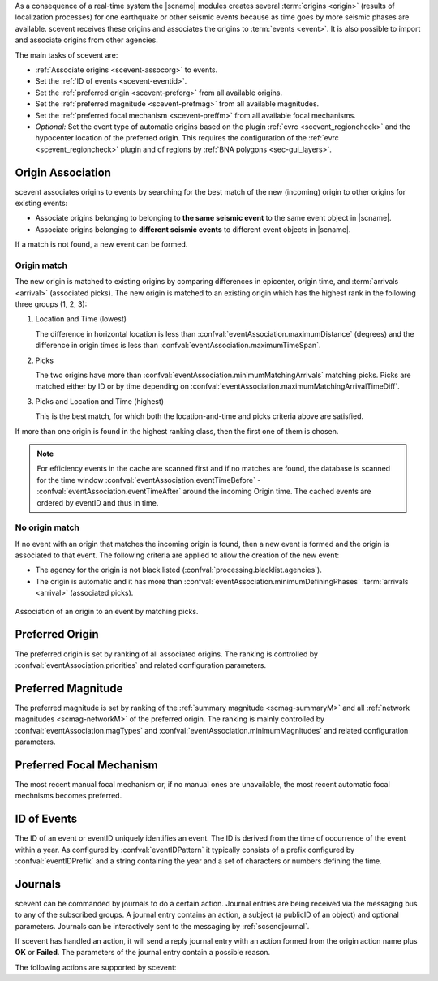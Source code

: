 As a consequence of a real-time system the |scname| modules creates several
:term:`origins <origin>` (results of localization processes) for one earthquake
or other seismic events because as time
goes by more seismic phases are available. scevent receives these origins and
associates the origins to :term:`events <event>`. It is also possible to import
and associate origins from other agencies.

The main tasks of scevent are:

* :ref:`Associate origins <scevent-assocorg>` to events.
* Set the :ref:`ID of events <scevent-eventid>`.
* Set the :ref:`preferred origin <scevent-preforg>` from all available origins.
* Set the :ref:`preferred magnitude <scevent-prefmag>` from all available magnitudes.
* Set the :ref:`preferred focal mechanism <scevent-preffm>` from all available focal mechanisms.
* *Optional:* Set the event type of automatic origins based on the plugin
  :ref:`evrc <scevent_regioncheck>` and the hypocenter location of the preferred
  origin. This requires the configuration of the :ref:`evrc <scevent_regioncheck>`
  plugin and of regions by :ref:`BNA polygons <sec-gui_layers>`.


.. _scevent-assocorg:

Origin Association
==================

scevent associates origins to events by searching for the best match of the new
(incoming) origin to other origins for existing events:

* Associate origins belonging to belonging to **the same seismic event**
  to the same event object in |scname|.
* Associate origins belonging to **different seismic events**
  to different event objects in |scname|.

If a match is not found, a new event can be formed.


Origin match
------------

The new origin is matched to existing origins by comparing differences in epicenter,
origin time, and :term:`arrivals <arrival>` (associated picks).
The new origin is matched to an existing origin which has the highest rank in
the following three groups (1, 2, 3):

#. Location and Time (lowest)

   The difference in horizontal location is less than
   :confval:`eventAssociation.maximumDistance` (degrees)
   and the difference in origin times is less than
   :confval:`eventAssociation.maximumTimeSpan`.

#. Picks

   The two origins have more than :confval:`eventAssociation.minimumMatchingArrivals`
   matching picks. Picks are matched either by ID or by time depending
   on :confval:`eventAssociation.maximumMatchingArrivalTimeDiff`.

#. Picks and Location and Time (highest)

   This is the best match, for which both the location-and-time and picks
   criteria above are satisfied.

If more than one origin is found in the highest ranking class, then the first
one of them is chosen.

.. note::

   For efficiency events in the cache are scanned first and if no matches are found,
   the database is scanned for the time window :confval:`eventAssociation.eventTimeBefore` -
   :confval:`eventAssociation.eventTimeAfter`
   around the incoming Origin time. The cached events are ordered by eventID and
   thus in time.


No origin match
---------------

If no event with an origin that matches the incoming origin is found, then a
new event is formed and the origin is associated to that event. The following
criteria are applied to allow the creation of the new event:

* The agency for the origin is not black listed (:confval:`processing.blacklist.agencies`).
* The origin is automatic and it has more than :confval:`eventAssociation.minimumDefiningPhases`
  :term:`arrivals <arrival>` (associated picks).

.. figure:: media/scevent/Association_of_an_origin_by_matching_picks.jpg
    :scale: 50 %
    :alt: alternate association of an origin by matching picks.
    :align: center

    Association of an origin to an event by matching picks.


.. _scevent-preforg:

Preferred Origin
================

The preferred origin is set by ranking of all associated origins. The ranking
is controlled by :confval:`eventAssociation.priorities` and related configuration
parameters.


.. _scevent-prefmag:

Preferred Magnitude
===================

The preferred magnitude is set by ranking of the
:ref:`summary magnitude <scmag-summaryM>` and all :ref:`network magnitudes <scmag-networkM>`
of the preferred origin. The ranking is mainly controlled by
:confval:`eventAssociation.magTypes` and :confval:`eventAssociation.minimumMagnitudes`
and related configuration parameters.


.. _scevent-preffm:

Preferred Focal Mechanism
=========================

The most recent manual focal mechanism or, if no manual ones are unavailable, the
most recent automatic focal mechnisms becomes preferred.


.. _scevent-eventid:

ID of Events
============

The ID of an event or eventID uniquely identifies an event. The ID is derived from
the time of occurrence of the event within a year. As configured by :confval:`eventIDPattern`
it typically consists of a prefix configured by :confval:`eventIDPrefix` and a
string containing the year and a set of characters or numbers defining the time.


.. _scevent-journals:

Journals
========

scevent can be commanded by journals to do a certain action. Journal entries are being
received via the messaging bus to any of the subscribed groups. A journal entry
contains an action, a subject (a publicID of an object) and optional parameters.
Journals can be interactively sent to the messaging by :ref:`scsendjournal`.

If scevent has handled an action, it will send a reply journal entry with
an action formed from the origin action name plus **OK** or **Failed**. The
parameters of the journal entry contain a possible reason.

The following actions are supported by scevent:

.. function:: EvGrabOrg(objectID, parameters)

   Grabs an origin and associates it to the given event. If the origin is
   already associated with another event then its reference to this event
   will be removed.

   :param objectID: The ID of an existing event
   :param parameters: The ID of the origin to be grabbed

.. function:: EvMerge(objectID, parameters)

   Merges an event (source) into another event (target). After successful
   completion the source event will be deleted.

   :param objectID: The ID of an existing event (target)
   :param parameters: The ID of an existing event (source)

.. function:: EvName(objectID, parameters)

   Adds or updates the event description with type "earthquake name".

   :param objectID: The ID of an existing event
   :param parameters: An event name

.. function:: EvNewEvent(objectID, parameters)

   Creates a new event based on a given origin. The origin must not yet be
   associated with another event.

   :param objectID: The origin publicID of the origin which will be used to
                    create the new event.
   :param parameters: Unused

.. function:: EvOpComment(objectID, parameters)

   Adds or updates the event comment text with id "Operator".

   :param objectID: The ID of an existing event
   :param parameters: The comment text

.. function:: EvPrefFocMecID(objectID, parameters)

   Sets the preferred focal mechanism ID of an event. If a focal mechanism ID
   is passed then it will be fixed as preferred solution for this event and
   any subsequent focal mechanism associations will not cause a change of the
   preferred focal mechanism.

   If an empty focal mechanism ID is passed then this is considered as "unfix"
   and scevent will switch back to automatic preferred selection mode.

   :param objectID: The ID of an existing event
   :param parameters: The focal mechanism ID which will become preferred or empty.

.. function:: EvPrefMagType(objectID, parameters)

   Set the preferred magnitude of the event matching the requested magnitude
   type.

   :param objectID: The ID of an existing event
   :param parameters: The desired preferred magnitude type

.. function:: EvPrefMw(objectID, parameters)

   Sets the moment magnitude (Mw) of the preferred focal mechanism as
   preferred magnitude of the event.

   :param objectID: The ID of an existing event
   :param parameters: Boolean flag, either "true" or "false"

.. function:: EvPrefOrgAutomatic(objectID, parameters)

   Releases the fixed origin constraint. This call is equal to :code:`EvPrefOrgID(eventID, '')`.

   :param objectID: The ID of an existing event
   :param parameters: Unused

.. function:: EvPrefOrgEvalMode(objectID, parameters)

   Sets the preferred origin based on an evaluation mode. The configured
   priorities are still valid. If an empty evaluation mode is passed then
   scevent releases this constraint.

   :param objectID: The ID of an existing event
   :param parameters: The evaluation mode ("automatic", "manual") or empty

.. function:: EvPrefOrgID(objectID, parameters)

   Sets the preferred origin ID of an event. If an origin ID is passed then
   it will be fixed as preferred solution for this event and any subsequent
   origin associations will not cause a change of the preferred origin.

   If an empty origin ID is passed then this is considered as "unfix" and
   scevent will switch back to automatic preferred selection mode.

   :param objectID: The ID of an existing event
   :param parameters: The origin ID which will become preferred or empty.

.. function:: EvRefresh(objectID, parameters)

   Refreshes the event information. This operation can be useful if the
   configured fep region files have changed on disc and scevent should
   update the region information. Changed plugin parameters can be another
   reason to refresh the event status.

   :param objectID: The ID of an existing event
   :param parameters: Unused

.. function:: EvSplitOrg(objectID, parameters)

   Remove an origin reference from an event and create a new event for
   this origin.

   :param objectID: The ID of an existing event holding a reference to the
                    given origin ID.
   :param parameters: The ID of the origin to be split

.. function:: EvType(objectID, parameters)

   Sets the event type to the passed value.

   :param objectID: The ID of an existing event
   :param parameters: The event type

.. function:: EvTypeCertainty(objectID, parameters)

   Sets the event type certainty to the passed value.

   :param objectID: The ID of an existing event
   :param parameters: The event type certainty
